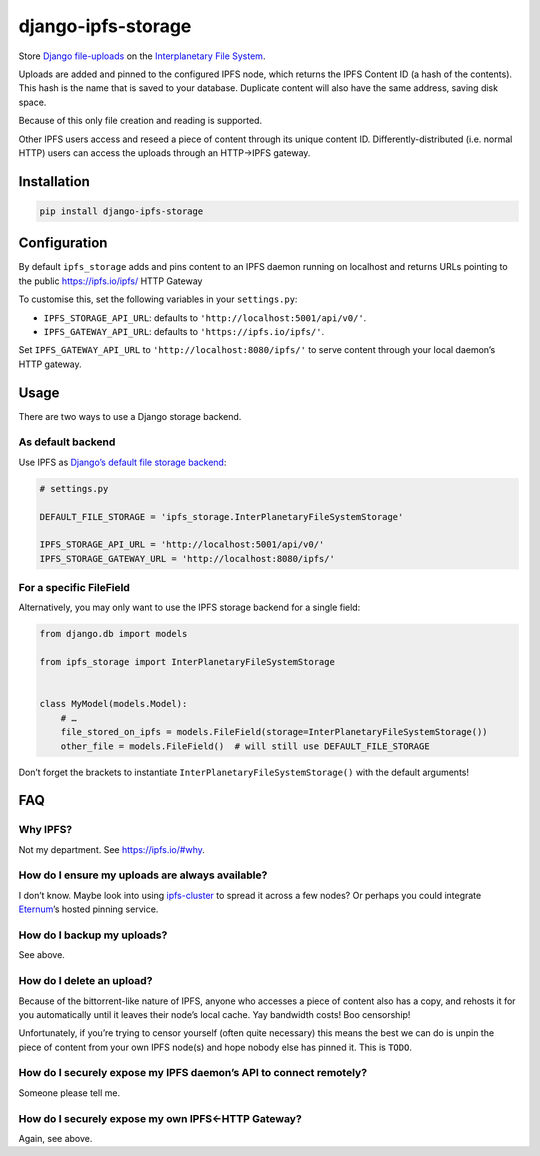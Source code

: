 django-ipfs-storage
===================

Store `Django
file-uploads <https://docs.djangoproject.com/en/1.11/topics/files/>`__
on the `Interplanetary File System <https://ipfs.io/>`__.

Uploads are added and pinned to the configured IPFS node, which returns
the IPFS Content ID (a hash of the contents). This hash is the name that
is saved to your database. Duplicate content will also have the same
address, saving disk space.

Because of this only file creation and reading is supported.

Other IPFS users access and reseed a piece of content through its unique
content ID. Differently-distributed (i.e. normal HTTP) users can access
the uploads through an HTTP→IPFS gateway.

Installation
------------

.. code:: bash

    pip install django-ipfs-storage

Configuration
-------------

By default ``ipfs_storage`` adds and pins content to an IPFS daemon
running on localhost and returns URLs pointing to the public
https://ipfs.io/ipfs/ HTTP Gateway

To customise this, set the following variables in your ``settings.py``:

-  ``IPFS_STORAGE_API_URL``: defaults to
   ``'http://localhost:5001/api/v0/'``.
-  ``IPFS_GATEWAY_API_URL``: defaults to ``'https://ipfs.io/ipfs/'``.

Set ``IPFS_GATEWAY_API_URL`` to ``'http://localhost:8080/ipfs/'`` to
serve content through your local daemon’s HTTP gateway.

Usage
-----

There are two ways to use a Django storage backend.

As default backend
~~~~~~~~~~~~~~~~~~

Use IPFS as `Django’s default file storage
backend <https://docs.djangoproject.com/en/1.11/ref/settings/#std:setting-DEFAULT_FILE_STORAGE>`__:

.. code:: python

    # settings.py

    DEFAULT_FILE_STORAGE = 'ipfs_storage.InterPlanetaryFileSystemStorage'

    IPFS_STORAGE_API_URL = 'http://localhost:5001/api/v0/'
    IPFS_STORAGE_GATEWAY_URL = 'http://localhost:8080/ipfs/'

For a specific FileField
~~~~~~~~~~~~~~~~~~~~~~~~

Alternatively, you may only want to use the IPFS storage backend for a
single field:

.. code:: python

    from django.db import models

    from ipfs_storage import InterPlanetaryFileSystemStorage 


    class MyModel(models.Model):
        # …
        file_stored_on_ipfs = models.FileField(storage=InterPlanetaryFileSystemStorage()) 
        other_file = models.FileField()  # will still use DEFAULT_FILE_STORAGE

Don’t forget the brackets to instantiate
``InterPlanetaryFileSystemStorage()`` with the default arguments!

FAQ
---

Why IPFS?
~~~~~~~~~

Not my department. See https://ipfs.io/#why.

How do I ensure my uploads are always available?
~~~~~~~~~~~~~~~~~~~~~~~~~~~~~~~~~~~~~~~~~~~~~~~~

I don’t know. Maybe look into using
`ipfs-cluster <https://github.com/ipfs/ipfs-cluster>`__ to spread it
across a few nodes? Or perhaps you could integrate
`Eternum <https://www.eternum.io>`__\ ’s hosted pinning service.

How do I backup my uploads?
~~~~~~~~~~~~~~~~~~~~~~~~~~~

See above.

How do I delete an upload?
~~~~~~~~~~~~~~~~~~~~~~~~~~

Because of the bittorrent-like nature of IPFS, anyone who accesses a
piece of content also has a copy, and rehosts it for you automatically
until it leaves their node’s local cache. Yay bandwidth costs! Boo
censorship!

Unfortunately, if you’re trying to censor yourself (often quite
necessary) this means the best we can do is unpin the piece of content
from your own IPFS node(s) and hope nobody else has pinned it. This is
``TODO``.

How do I securely expose my IPFS daemon’s API to connect remotely?
~~~~~~~~~~~~~~~~~~~~~~~~~~~~~~~~~~~~~~~~~~~~~~~~~~~~~~~~~~~~~~~~~~

Someone please tell me.

How do I securely expose my own IPFS←HTTP Gateway?
~~~~~~~~~~~~~~~~~~~~~~~~~~~~~~~~~~~~~~~~~~~~~~~~~~

Again, see above.


